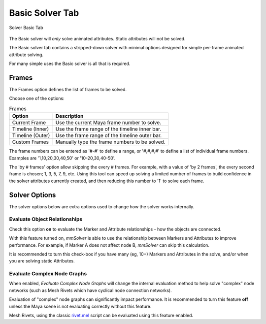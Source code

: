 Basic Solver Tab
================

.. figure:: images/tools_solver_ui_solver_tab_basic.png
    :alt: Solver Basic Tab
    :align: center
    :width: 80%

    Solver Basic Tab

The Basic solver will *only* solve animated attributes.
Static attributes will not be solved.

The Basic solver tab contains a stripped-down solver with minimal
options designed for simple per-frame animated attribute solving.

For many simple uses the Basic solver is all that is required.

Frames
------

The Frames option defines the list of frames to be solved.

Choose one of the options:

.. list-table:: Frames
   :widths: auto
   :header-rows: 1

   * - Option
     - Description

   * - Current Frame
     - Use the current Maya frame number to solve.

   * - Timeline (Inner)
     - Use the frame range of the timeline inner bar.

   * - Timeline (Outer)
     - Use the frame range of the timeline outer bar.

   * - Custom Frames
     - Manually type the frame numbers to be solved.

The frame numbers can be entered as '#-#' to define a range, or
'#,#,#,#' to define a list of individual frame numbers. Examples are
'1,10,20,30,40,50' or '10-20,30,40-50'.

The 'by # frames' option allow skipping the every # frames. For
example, with a value of 'by 2 frames', the every second frame is
chosen; 1, 3, 5, 7, 9, etc. Using this tool can speed up solving a
limited number of frames to build confidence in the solver attributes
currently created, and then reducing this number to '1' to solve each
frame.

Solver Options
--------------

The solver options below are extra options used to change how the
solver works internally.

Evaluate Object Relationships
~~~~~~~~~~~~~~~~~~~~~~~~~~~~~

Check this option **on** to evaluate the Marker and Attribute relationships
- how the objects are connected.

With this feature turned on, *mmSolver* is able to use the relationship
between Markers and Attributes to improve performance. For example,
if Marker A does not affect node B, *mmSolver* can skip this calculation.

It is recommended to turn this check-box if you have many (eg, 10+)
Markers and Attributes in the solve, and/or when you are solving static
Attributes.

Evaluate Complex Node Graphs
~~~~~~~~~~~~~~~~~~~~~~~~~~~~

When enabled, *Evaluate Complex Node Graphs* will change the internal
evaluation method to help solve "complex" node networks (such as
Mesh Rivets which have cyclical node connection networks).

Evaluation of "complex" node graphs can significantly impact performance.
It is recommended to turn this feature **off** unless the Maya scene
is not evaluating correctly without this feature.

Mesh Rivets, using the classic `rivet.mel`_ script can be evaluated using
this feature enabled.

.. _rivet.mel:
   https://www.highend3d.com/maya/script/rivet-button-for-maya
